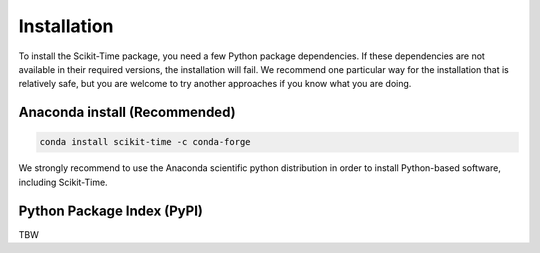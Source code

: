 .. _ref_install:

============
Installation
============

To install the Scikit-Time package, you need a few Python package dependencies. If these dependencies are not
available in their required versions, the installation will fail. We recommend one particular way for the installation
that is relatively safe, but you are welcome to try another approaches if you know what you are doing.


Anaconda install (Recommended)
==============================

.. code::

    conda install scikit-time -c conda-forge

We strongly recommend to use the Anaconda scientific python distribution in order to install
Python-based software, including Scikit-Time.


Python Package Index (PyPI)
===========================

TBW

